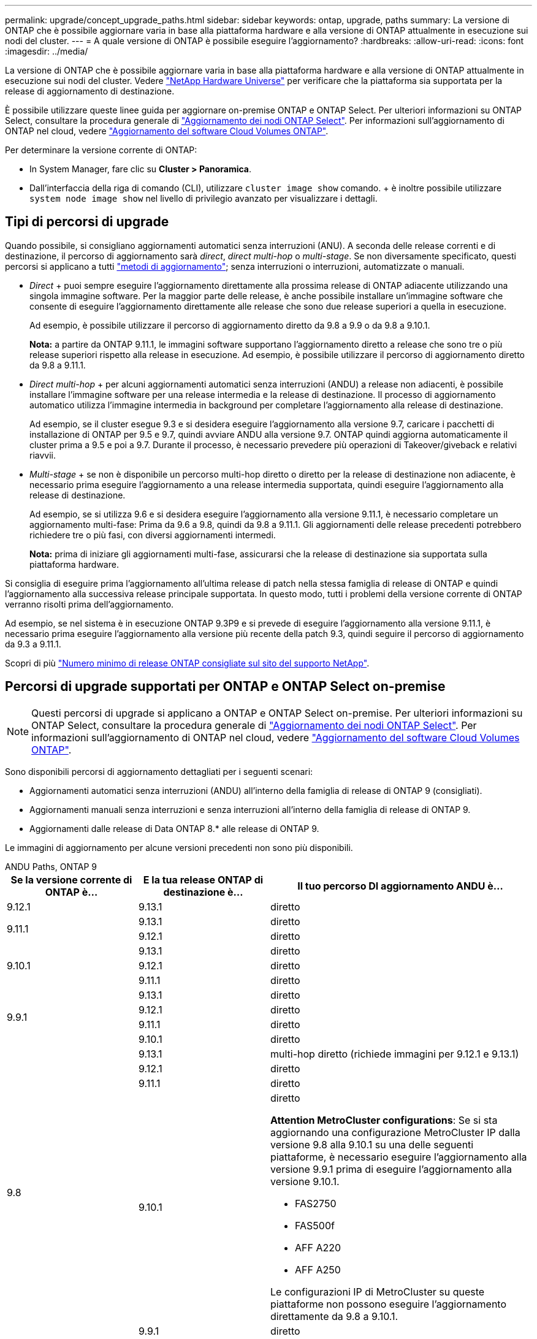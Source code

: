 ---
permalink: upgrade/concept_upgrade_paths.html 
sidebar: sidebar 
keywords: ontap, upgrade, paths 
summary: La versione di ONTAP che è possibile aggiornare varia in base alla piattaforma hardware e alla versione di ONTAP attualmente in esecuzione sui nodi del cluster. 
---
= A quale versione di ONTAP è possibile eseguire l'aggiornamento?
:hardbreaks:
:allow-uri-read: 
:icons: font
:imagesdir: ../media/


[role="lead"]
La versione di ONTAP che è possibile aggiornare varia in base alla piattaforma hardware e alla versione di ONTAP attualmente in esecuzione sui nodi del cluster. Vedere https://hwu.netapp.com["NetApp Hardware Universe"^] per verificare che la piattaforma sia supportata per la release di aggiornamento di destinazione.

È possibile utilizzare queste linee guida per aggiornare on-premise ONTAP e ONTAP Select. Per ulteriori informazioni su ONTAP Select, consultare la procedura generale di link:https://docs.netapp.com/us-en/ontap-select/concept_adm_upgrading_nodes.html#general-procedure["Aggiornamento dei nodi ONTAP Select"]. Per informazioni sull'aggiornamento di ONTAP nel cloud, vedere https://docs.netapp.com/us-en/occm/task_updating_ontap_cloud.html["Aggiornamento del software Cloud Volumes ONTAP"^].

Per determinare la versione corrente di ONTAP:

* In System Manager, fare clic su *Cluster > Panoramica*.
* Dall'interfaccia della riga di comando (CLI), utilizzare `cluster image show` comando. + è inoltre possibile utilizzare `system node image show` nel livello di privilegio avanzato per visualizzare i dettagli.




== Tipi di percorsi di upgrade

Quando possibile, si consigliano aggiornamenti automatici senza interruzioni (ANU). A seconda delle release correnti e di destinazione, il percorso di aggiornamento sarà _direct_, _direct multi-hop_ o _multi-stage_. Se non diversamente specificato, questi percorsi si applicano a tutti link:concept_upgrade_methods.html["metodi di aggiornamento"]; senza interruzioni o interruzioni, automatizzate o manuali.

* _Direct_ + puoi sempre eseguire l'aggiornamento direttamente alla prossima release di ONTAP adiacente utilizzando una singola immagine software. Per la maggior parte delle release, è anche possibile installare un'immagine software che consente di eseguire l'aggiornamento direttamente alle release che sono due release superiori a quella in esecuzione.
+
Ad esempio, è possibile utilizzare il percorso di aggiornamento diretto da 9.8 a 9.9 o da 9.8 a 9.10.1.

+
*Nota:* a partire da ONTAP 9.11.1, le immagini software supportano l'aggiornamento diretto a release che sono tre o più release superiori rispetto alla release in esecuzione. Ad esempio, è possibile utilizzare il percorso di aggiornamento diretto da 9.8 a 9.11.1.

* _Direct multi-hop_ + per alcuni aggiornamenti automatici senza interruzioni (ANDU) a release non adiacenti, è possibile installare l'immagine software per una release intermedia e la release di destinazione. Il processo di aggiornamento automatico utilizza l'immagine intermedia in background per completare l'aggiornamento alla release di destinazione.
+
Ad esempio, se il cluster esegue 9.3 e si desidera eseguire l'aggiornamento alla versione 9.7, caricare i pacchetti di installazione di ONTAP per 9.5 e 9.7, quindi avviare ANDU alla versione 9.7. ONTAP quindi aggiorna automaticamente il cluster prima a 9.5 e poi a 9.7. Durante il processo, è necessario prevedere più operazioni di Takeover/giveback e relativi riavvii.

* _Multi-stage_ + se non è disponibile un percorso multi-hop diretto o diretto per la release di destinazione non adiacente, è necessario prima eseguire l'aggiornamento a una release intermedia supportata, quindi eseguire l'aggiornamento alla release di destinazione.
+
Ad esempio, se si utilizza 9.6 e si desidera eseguire l'aggiornamento alla versione 9.11.1, è necessario completare un aggiornamento multi-fase: Prima da 9.6 a 9.8, quindi da 9.8 a 9.11.1. Gli aggiornamenti delle release precedenti potrebbero richiedere tre o più fasi, con diversi aggiornamenti intermedi.

+
*Nota:* prima di iniziare gli aggiornamenti multi-fase, assicurarsi che la release di destinazione sia supportata sulla piattaforma hardware.



Si consiglia di eseguire prima l'aggiornamento all'ultima release di patch nella stessa famiglia di release di ONTAP e quindi l'aggiornamento alla successiva release principale supportata. In questo modo, tutti i problemi della versione corrente di ONTAP verranno risolti prima dell'aggiornamento.

Ad esempio, se nel sistema è in esecuzione ONTAP 9.3P9 e si prevede di eseguire l'aggiornamento alla versione 9.11.1, è necessario prima eseguire l'aggiornamento alla versione più recente della patch 9.3, quindi seguire il percorso di aggiornamento da 9.3 a 9.11.1.

Scopri di più https://kb.netapp.com/Support_Bulletins/Customer_Bulletins/SU2["Numero minimo di release ONTAP consigliate sul sito del supporto NetApp"^].



== Percorsi di upgrade supportati per ONTAP e ONTAP Select on-premise


NOTE: Questi percorsi di upgrade si applicano a ONTAP e ONTAP Select on-premise. Per ulteriori informazioni su ONTAP Select, consultare la procedura generale di link:https://docs.netapp.com/us-en/ontap-select/concept_adm_upgrading_nodes.html#general-procedure["Aggiornamento dei nodi ONTAP Select"]. Per informazioni sull'aggiornamento di ONTAP nel cloud, vedere https://docs.netapp.com/us-en/occm/task_updating_ontap_cloud.html["Aggiornamento del software Cloud Volumes ONTAP"^].

Sono disponibili percorsi di aggiornamento dettagliati per i seguenti scenari:

* Aggiornamenti automatici senza interruzioni (ANDU) all'interno della famiglia di release di ONTAP 9 (consigliati).
* Aggiornamenti manuali senza interruzioni e senza interruzioni all'interno della famiglia di release di ONTAP 9.
* Aggiornamenti dalle release di Data ONTAP 8.* alle release di ONTAP 9.


Le immagini di aggiornamento per alcune versioni precedenti non sono più disponibili.

[role="tabbed-block"]
====
.ANDU Paths, ONTAP 9
--
[cols="25,25,50"]
|===
| Se la versione corrente di ONTAP è… | E la tua release ONTAP di destinazione è… | Il tuo percorso DI aggiornamento ANDU è… 


| 9.12.1 | 9.13.1 | diretto 


.2+| 9.11.1 | 9.13.1 | diretto 


| 9.12.1 | diretto 


.3+| 9.10.1 | 9.13.1 | diretto 


| 9.12.1 | diretto 


| 9.11.1 | diretto 


.4+| 9.9.1 | 9.13.1 | diretto 


| 9.12.1 | diretto 


| 9.11.1 | diretto 


| 9.10.1 | diretto 


.5+| 9.8 | 9.13.1 | multi-hop diretto (richiede immagini per 9.12.1 e 9.13.1) 


| 9.12.1 | diretto 


| 9.11.1 | diretto 


| 9.10.1  a| 
diretto

*Attention MetroCluster configurations*: Se si sta aggiornando una configurazione MetroCluster IP dalla versione 9.8 alla 9.10.1 su una delle seguenti piattaforme, è necessario eseguire l'aggiornamento alla versione 9.9.1 prima di eseguire l'aggiornamento alla versione 9.10.1.

* FAS2750
* FAS500f
* AFF A220
* AFF A250


Le configurazioni IP di MetroCluster su queste piattaforme non possono eseguire l'aggiornamento direttamente da 9.8 a 9.10.1.



| 9.9.1 | diretto 


.6+| 9.7 | 9.13.1 | multi-stage -9.7 -> 9.9.1 -9.9.1 -> 9.13.1 


| 9.12.1 | multi-hop diretto (richiede immagini per 9.8 e 9.12.1) 


| 9.11.1 | multi-hop diretto (richiede immagini per 9.8 e 9.11.1) 


| 9.10.1 | Multi-hop diretto (richiede immagini per la versione 9.8 e 9.10.1P1 o successiva) 


| 9.9.1 | diretto 


| 9.8 | diretto 


.7+| 9.6 | 9.13.1 | multi-stage -9.6 -> 9.8 -9.8 -> 9.13.1 (multi-hop diretto, richiede immagini per 9.12.1 e 9.13.1) 


| 9.12.1 | multi-stage - 9.6 -> 9.8 -9.8 -> 9.12.1 


| 9.11.1 | multi-stage - 9.6 -> 9.8 - 9.8 -> 9.11.1 


| 9.10.1 | Multi-hop diretto (richiede immagini per la versione 9.8 e 9.10.1P1 o successiva) 


| 9.9.1 | multi-stage - 9.6 -> 9.8 - 9.8 -> 9.9.1 


| 9.8 | diretto 


| 9.7 | diretto 


.8+| 9.5 | 9.13.1 | multi-stage - 9.5 -> 9.9.1 (multi-hop diretto, richiede immagini per 9.7 e 9.9.1) - 9.9.1 -> 9.13.1 


| 9.12.1 | multi-stage - 9.5 -> 9.9.1 (multi-hop diretto, richiede immagini per 9.7 e 9.9.1) - 9.9.1 -> 9.12.1 


| 9.11.1 | multi-stage - 9.5 -> 9.9.1 (multi-hop diretto, richiede immagini per 9.7 e 9.9.1) - 9.9.1 -> 9.11.1 


| 9.10.1 | multi-stage - 9.5 -> 9.9.1 (multi-hop diretto, richiede immagini per 9.7 e 9.9.1) - 9.9.1 -> 9.10.1 


| 9.9.1 | multi-hop diretto (richiede immagini per 9.7 e 9.9.1) 


| 9.8 | multi-stage - 9.5 -> 9.7 - 9.7 -> 9.8 


| 9.7 | diretto 


| 9.6 | diretto 


.9+| 9.4 | 9.13.1 | multi-stage - 9.4 -> 9.5 - 9.5 -> 9.9.1 (multi-hop diretto, richiede immagini per 9.7 e 9.9.1) - 9.9.1 -> 9.13.1 


| 9.12.1 | multi-stage - 9.4 -> 9.5 - 9.5 -> 9.9.1 (multi-hop diretto, richiede immagini per 9.7 e 9.9.1) - 9.9.1 -> 9.12.1 


| 9.11.1 | multi-stage - 9.4 -> 9.5 - 9.5 -> 9.9.1 (multi-hop diretto, richiede immagini per 9.7 e 9.9.1) - 9.9.1 -> 9.11.1 


| 9.10.1 | multi-stage - 9.4 -> 9.5 - 9.5 -> 9.9.1 (multi-hop diretto, richiede immagini per 9.7 e 9.9.1) - 9.9.1 -> 9.10.1 


| 9.9.1 | multi-stage - 9.4 -> 9.5 - 9.5 -> 9.9.1 (multi-hop diretto, richiede immagini per 9.7 e 9.9.1) 


| 9.8 | multi-stage - 9.4 -> 9.5 - 9.5 -> 9.8 (multi-hop diretto, richiede immagini per 9.7 e 9.8) 


| 9.7 | multi-stage - 9.4 -> 9.5 - 9.5 -> 9.7 


| 9.6 | multi-stage - 9.4 -> 9.5 - 9.5 -> 9.6 


| 9.5 | diretto 


.10+| 9.3 | 9.13.1 | multi-stage - 9.3 -> 9.7 (multi-hop diretto, richiede immagini per 9.5 e 9.7) - 9.7 -> 9.9.1 - 9.9.1 -> 9.13.1 


| 9.12.1 | multi-stage - 9.3 -> 9.7 (multi-hop diretto, richiede immagini per 9.5 e 9.7) - 9.7 -> 9.9.1 - 9.9.1 -> 9.12.1 


| 9.11.1 | multi-stage - 9.3 -> 9.7 (multi-hop diretto, richiede immagini per 9.5 e 9.7) - 9.7 -> 9.9.1 - 9.9.1 -> 9.11.1 


| 9.10.1 | multi-stage - 9.3 -> 9.7 (multi-hop diretto, richiede immagini per 9.5 e 9.7) - 9.7 -> 9.10.1 (multi-hop diretto, richiede immagini per 9.8 e 9.10.1) 


| 9.9.1 | multi-stage - 9.3 -> 9.7 (multi-hop diretto, richiede immagini per 9.5 e 9.7) - 9.7 -> 9.9.1 


| 9.8 | multi-stage - 9.3 -> 9.7 (multi-hop diretto, richiede immagini per 9.5 e 9.7) - 9.7 -> 9.8 


| 9.7 | multi-hop diretto (richiede immagini per 9.5 e 9.7) 


| 9.6 | multi-stage - 9.3 -> 9.5 - 9.5 -> 9.6 


| 9.5 | diretto 


| 9.4 | non disponibile 


.11+| 9.2 | 9.13.1 | multi-stage - 9.2 -> 9.3 - 9.3 -> 9.7 (multi-hop diretto, richiede immagini per 9.5 e 9.7) - 9.7 -> 9.9.1 (multi-hop diretto, richiede immagini per 9.8 e 9.9.1) - 9.9.1 -> 9.13.1 


| 9.12.1 | multi-stage - 9.2 -> 9.3 - 9.3 -> 9.7 (multi-hop diretto, richiede immagini per 9.5 e 9.7) - 9.7 -> 9.9.1 (multi-hop diretto, richiede immagini per 9.8 e 9.9.1) - 9.9.1 -> 9.12.1 


| 9.11.1 | multi-stage - 9.2 -> 9.3 - 9.3 -> 9.7 (multi-hop diretto, richiede immagini per 9.5 e 9.7) - 9.7 -> 9.9.1 (multi-hop diretto, richiede immagini per 9.8 e 9.9.1) - 9.9.1 -> 9.11.1 


| 9.10.1 | multi-stage - 9.2 -> 9.3 - 9.3 -> 9.7 (multi-hop diretto, richiede immagini per 9.5 e 9.7) - 9.7 -> 9.10.1 (multi-hop diretto, richiede immagini per 9.8 e 9.10.1) 


| 9.9.1 | multi-stage - 9.2 -> 9.3 - 9.3 -> 9.7 (multi-hop diretto, richiede immagini per 9.5 e 9.7) - 9.7 -> 9.9.1 


| 9.8 | multi-stage - 9.2 -> 9.3 - 9.3 -> 9.7 (multi-hop diretto, richiede immagini per 9.5 e 9.7) - 9.7 -> 9.8 


| 9.7 | multi-stage - 9.2 -> 9.3 - 9.3 -> 9.7 (multi-hop diretto, richiede immagini per 9.5 e 9.7) 


| 9.6 | multi-stage - 9.2 -> 9.3 - 9.3 -> 9.6 (multi-hop diretto, richiede immagini per 9.5 e 9.6) 


| 9.5 | multi-stage - 9.3 -> 9.5 - 9.5 -> 9.6 


| 9.4 | non disponibile 


| 9.3 | diretto 


.12+| 9.1 | 9.13.1 | multi-stage - 9.1 -> 9.3 - 9.3 -> 9.7 (multi-hop diretto, richiede immagini per 9.5 e 9.7) - 9.7 -> 9.9.1 - 9.9.1 -> 9.13.1 


| 9.12.1 | multi-stage - 9.1 -> 9.3 - 9.3 -> 9.7 (multi-hop diretto, richiede immagini per 9.5 e 9.7) - 9.7 -> 9.12.1 (multi-hop diretto, richiede immagini per 9.8 e 9.12.1) 


| 9.11.1 | multi-stage - 9.1 -> 9.3 - 9.3 -> 9.7 (multi-hop diretto, richiede immagini per 9.5 e 9.7) - 9.7 -> 9.9.1 - 9.9.1 -> 9.11.1 


| 9.10.1 | multi-stage - 9.1 -> 9.3 - 9.3 -> 9.7 (multi-hop diretto, richiede immagini per 9.5 e 9.7) - 9.7 -> 9.10.1 (multi-hop diretto, richiede immagini per 9.8 e 9.10.1) 


| 9.9.1 | multi-stage - 9.1 -> 9.3 - 9.3 -> 9.7 (multi-hop diretto, richiede immagini per 9.5 e 9.7) - 9.7 -> 9.9.1 


| 9.8 | multi-stage - 9.1 -> 9.3 - 9.3 -> 9.7 (multi-hop diretto, richiede immagini per 9.5 e 9.7) - 9.7 -> 9.8 


| 9.7 | multi-stage - 9.1 -> 9.3 - 9.3 -> 9.7 (multi-hop diretto, richiede immagini per 9.5 e 9.7) 


| 9.6 | multi-stage - 9.1 -> 9.3 - 9.3 -> 9.6 (multi-hop diretto, richiede immagini per 9.5 e 9.6) 


| 9.5 | multi-stage - 9.1 -> 9.3 - 9.3 -> 9.5 


| 9.4 | non disponibile 


| 9.3 | diretto 


| 9.2 | non disponibile 


.13+| 9.0 | 9.13.1 | multi-stage - 9.0 -> 9.1 - 9.1 -> 9.3 - 9.3 -> 9.7 (multi-hop diretto, richiede immagini per 9.5 e 9.7) - 9.7 -> 9.9.1 - 9.9.1 -> 9.13.1 


| 9.12.1 | multi-stage - 9.0 -> 9.1 - 9.1 -> 9.3 - 9.3 -> 9.7 (multi-hop diretto, richiede immagini per 9.5 e 9.7) - 9.7 -> 9.9.1 - 9.9.1 -> 9.12.1 


| 9.11.1 | multi-stage - 9.0 -> 9.1 - 9.1 -> 9.3 - 9.3 -> 9.7 (multi-hop diretto, richiede immagini per 9.5 e 9.7) - 9.7 -> 9.9.1 - 9.9.1 -> 9.11.1 


| 9.10.1 | multi-stage - 9.0 -> 9.1 - 9.1 -> 9.3 - 9.3 -> 9.7 (multi-hop diretto, richiede immagini per 9.5 e 9.7) - 9.7 -> 9.10.1 (multi-hop diretto, richiede immagini per 9.8 e 9.10.1) 


| 9.9.1 | multi-stage - 9.0 -> 9.1 - 9.1 -> 9.3 - 9.3 -> 9.7 (multi-hop diretto, richiede immagini per 9.5 e 9.7) - 9.7 -> 9.9.1 


| 9.8 | multi-stage - 9.0 -> 9.1 - 9.1 -> 9.3 - 9.3 -> 9.7 (multi-hop diretto, richiede immagini per 9.5 e 9.7) - 9.7 -> 9.8 


| 9.7 | multi-stage - 9.0 -> 9.1 - 9.1 -> 9.3 - 9.3 -> 9.7 (multi-hop diretto, richiede immagini per 9.5 e 9.7) 


| 9.6 | multi-stage - 9.0 -> 9.1 - 9.1 -> 9.3 - 9.3 -> 9.5 - 9.5 -> 9.6 


| 9.5 | multi-stage - 9.0 -> 9.1 - 9.1 -> 9.3 - 9.3 -> 9.5 


| 9.4 | non disponibile 


| 9.3 | multi-stage - 9.0 -> 9.1 - 9.1 -> 9.3 


| 9.2 | non disponibile 


| 9.1 | diretto 
|===
--
.Percorsi manuali, ONTAP 9
--
[cols="25,25,50"]
|===
| Se la versione corrente di ONTAP è… | E la tua release ONTAP di destinazione è… | Il percorso di aggiornamento manuale è… 


| 9.12.1 | 9.13.1 | diretto 


.2+| 9.11.1 | 9.13.1 | diretto 


| 9.12.1 | diretto 


.3+| 9.10.1 | 9.13.1 | diretto 


| 9.12.1 | diretto 


| 9.11.1 | diretto 


.4+| 9.9.1 | 9.13.1 | diretto 


| 9.12.1 | diretto 


| 9.11.1 | diretto 


| 9.10.1 | diretto 


.5+| 9.8 | 9.13.1 | multi-stage - 9.8 -> 9.12.1 - 9.12.1 -> 9.13.1 


| 9.12.1 | diretto 


| 9.11.1 | diretto 


| 9.10.1 | diretto 


| 9.9.1 | diretto 


.6+| 9.7 | 9.13.1 | multi-stage - 9.7 -> 9.9.1 - 9.9.1 -> 9.12.1 - 9.12.1 -> 9.13.1 


| 9.12.1 | multi-stage - 9.7 -> 9.9.1 - 9.9.1 -> 9.12.1 


| 9.11.1 | multi-stage - 9.7 -> 9.9.1 - 9.9.1 -> 9.11.1 


| 9.10.1 | multi-stage - 9.7 -> 9.9.1 - 9.9.1 -> 9.10.1 


| 9.9.1 | diretto 


| 9.8 | diretto 


.7+| 9.6 | 9.13.1 | multi-stage - 9.6 -> 9.8 - 9.8 -> 9.12.1 - 9.12.1 -> 9.13.1 


| 9.12.1 | multi-stage - 9.6 -> 9.8 - 9.8 -> 9.12.1 


| 9.11.1 | multi-stage - 9.6 -> 9.8 - 9.8 -> 9.11.1 


| 9.10.1 | multi-stage - 9.6 -> 9.8 - 9.8 -> 9.10.1 


| 9.9.1 | multi-stage - 9.6 -> 9.8 - 9.8 -> 9.9.1 


| 9.8 | diretto 


| 9.7 | diretto 


.8+| 9.5 | 9.13.1 | multi-stage - 9.5 -> 9.7 - 9.7 -> 9.9.1 - 9.9.1 -> 9.12.1 - 9.12.1 -> 9.13.1 


| 9.12.1 | multi-stage - 9.5 -> 9.7 - 9.7 -> 9.9.1 - 9.9.1 -> 9.12.1 


| 9.11.1 | multi-stage - 9.5 -> 9.7 - 9.7 -> 9.9.1 - 9.9.1 -> 9.11.1 


| 9.10.1 | multi-stage - 9.5 -> 9.7 - 9.7 -> 9.9.1 - 9.9.1 -> 9.10.1 


| 9.9.1 | multi-stage - 9.5 -> 9.7 - 9.7 -> 9.9.1 


| 9.8 | multi-stage - 9.5 -> 9.7 - 9.7 -> 9.8 


| 9.7 | diretto 


| 9.6 | diretto 


.9+| 9.4 | 9.13.1 | multi-stage - 9.4 -> 9.5 - 9.5 -> 9.7 - 9.7 -> 9.9.1 - 9.12.1 -> 9.13.1 


| 9.12.1 | multi-stage - 9.4 -> 9.5 - 9.5 -> 9.7 - 9.7 -> 9.9.1 - 9.9.1 -> 9.12.1 


| 9.11.1 | multi-stage - 9.4 -> 9.5 - 9.5 -> 9.7 - 9.7 -> 9.9.1 - 9.9.1 -> 9.11.1 


| 9.10.1 | multi-stage - 9.4 -> 9.5 - 9.5 -> 9.7 - 9.7 -> 9.9.1 - 9.9.1 -> 9.10.1 


| 9.9.1 | multi-stage - 9.4 -> 9.5 - 9.5 -> 9.7 - 9.7 -> 9.9.1 


| 9.8 | multi-stage - 9.4 -> 9.5 - 9.5 -> 9.7 - 9.7 -> 9.8 


| 9.7 | multi-stage - 9.4 -> 9.5 - 9.5 -> 9.7 


| 9.6 | multi-stage - 9.4 -> 9.5 - 9.5 -> 9.6 


| 9.5 | diretto 


.10+| 9.3 | 9.13.1 | multi-stage - 9.3 -> 9.5 - 9.5 -> 9.7 - 9.7 -> 9.9.1 - 9.9.1 -> 9.12.1 - 9.12.1 -> 9.13.1 


| 9.12.1 | multi-stage - 9.3 -> 9.5 - 9.5 -> 9.7 - 9.7 -> 9.9.1 - 9.9.1 -> 9.12.1 


| 9.11.1 | multi-stage - 9.3 -> 9.5 - 9.5 -> 9.7 - 9.7 -> 9.9.1 - 9.9.1 -> 9.11.1 


| 9.10.1 | multi-stage - 9.3 -> 9.5 - 9.5 -> 9.7 - 9.7 -> 9.9.1 - 9.9.1 -> 9.10.1 


| 9.9.1 | multi-stage - 9.3 -> 9.5 - 9.5 -> 9.7 - 9.7 -> 9.9.1 


| 9.8 | multi-stage - 9.3 -> 9.5 - 9.5 -> 9.7 - 9.7 -> 9.8 


| 9.7 | multi-stage - 9.3 -> 9.5 - 9.5 -> 9.7 


| 9.6 | multi-stage - 9.3 -> 9.5 - 9.5 -> 9.6 


| 9.5 | diretto 


| 9.4 | non disponibile 


.11+| 9.2 | 9.13.1 | multi-stage - 9.2 -> 9.3 - 9.3 -> 9.5 - 9.5 -> 9.7 - 9.7 -> 9.9.1 - 9.9.1 -> 9.12.1 - 9.12.1 -> 9.13.1 


| 9.12.1 | multi-stage - 9.2 -> 9.3 - 9.3 -> 9.5 - 9.5 -> 9.7 - 9.7 -> 9.9.1 - 9.9.1 -> 9.12.1 


| 9.11.1 | multi-stage - 9.2 -> 9.3 - 9.3 -> 9.5 - 9.5 -> 9.7 - 9.7 -> 9.9.1 - 9.9.1 -> 9.11.1 


| 9.10.1 | multi-stage - 9.2 -> 9.3 - 9.3 -> 9.5 - 9.5 -> 9.7 - 9.7 -> 9.9.1 - 9.9.1 -> 9.10.1 


| 9.9.1 | multi-stage - 9.2 -> 9.3 - 9.3 -> 9.5 - 9.5 -> 9.7 - 9.7 -> 9.9.1 


| 9.8 | multi-stage - 9.2 -> 9.3 - 9.3 -> 9.5 - 9.5 -> 9.7 - 9.7 -> 9.8 


| 9.7 | multi-stage - 9.2 -> 9.3 - 9.3 -> 9.5 - 9.5 -> 9.7 


| 9.6 | multi-stage - 9.2 -> 9.3 - 9.3 -> 9.5 - 9.5 -> 9.6 


| 9.5 | multi-stage - 9.2 -> 9.3 - 9.3 -> 9.5 


| 9.4 | non disponibile 


| 9.3 | diretto 


.12+| 9.1 | 9.13.1 | multi-stage - 9.1 -> 9.3 - 9.3 -> 9.5 - 9.5 -> 9.7 - 9.7 -> 9.9.1 - 9.9.1 -> 9.12.1 - 9.12.1 -> 9.13.1 


| 9.12.1 | multi-stage - 9.1 -> 9.3 - 9.3 -> 9.5 - 9.5 -> 9.7 - 9.7 -> 9.9.1 - 9.9.1 -> 9.12.1 


| 9.11.1 | multi-stage - 9.1 -> 9.3 - 9.3 -> 9.5 - 9.5 -> 9.7 - 9.7 -> 9.9.1 - 9.9.1 -> 9.11.1 


| 9.10.1 | multi-stage - 9.1 -> 9.3 - 9.3 -> 9.5 - 9.5 -> 9.7 - 9.7 -> 9.9.1 - 9.9.1 -> 9.10.1 


| 9.9.1 | multi-stage - 9.1 -> 9.3 - 9.3 -> 9.5 - 9.5 -> 9.7 - 9.7 -> 9.9.1 


| 9.8 | multi-stage - 9.1 -> 9.3 - 9.3 -> 9.5 - 9.5 -> 9.7 - 9.7 -> 9.8 


| 9.7 | multi-stage - 9.1 -> 9.3 - 9.3 -> 9.5 - 9.5 -> 9.7 


| 9.6 | multi-stage - 9.1 -> 9.3 - 9.3 -> 9.5 - 9.5 -> 9.6 


| 9.5 | multi-stage - 9.1 -> 9.3 - 9.3 -> 9.5 


| 9.4 | non disponibile 


| 9.3 | diretto 


| 9.2 | non disponibile 


.13+| 9.0 | 9.13.1 | multi-stage - 9.0 -> 9.1 - 9.1 -> 9.3 - 9.3 -> 9.5 - 9.5 -> 9.7 - 9.7 -> 9.9.1 - 9.9.1 -> 9.12.1 - 9.12.1 -> 9.13.1 


| 9.12.1 | multi-stage - 9.0 -> 9.1 - 9.1 -> 9.3 - 9.3 -> 9.5 - 9.5 -> 9.7 - 9.7 -> 9.9.1 - 9.9.1 -> 9.12.1 


| 9.11.1 | multi-stage - 9.0 -> 9.1 - 9.1 -> 9.3 - 9.3 -> 9.5 - 9.5 -> 9.7 - 9.7 -> 9.9.1 - 9.9.1 -> 9.11.1 


| 9.10.1 | multi-stage - 9.0 -> 9.1 - 9.1 -> 9.3 - 9.3 -> 9.5 - 9.5 -> 9.7 - 9.7 -> 9.9.1 - 9.9.1 -> 9.10.1 


| 9.9.1 | multi-stage - 9.0 -> 9.1 - 9.1 -> 9.3 - 9.3 -> 9.5 - 9.5 -> 9.7 - 9.7 -> 9.9.1 


| 9.8 | multi-stage - 9.0 -> 9.1 - 9.1 -> 9.3 - 9.3 -> 9.5 - 9.5 -> 9.7 - 9.7 -> 9.8 


| 9.7 | multi-stage - 9.0 -> 9.1 - 9.1 -> 9.3 - 9.3 -> 9.5 - 9.5 -> 9.7 


| 9.6 | multi-stage - 9.0 -> 9.1 - 9.1 -> 9.3 - 9.3 -> 9.5 - 9.5 -> 9.6 


| 9.5 | multi-stage - 9.0 -> 9.1 - 9.1 -> 9.3 - 9.3 -> 9.5 


| 9.4 | non disponibile 


| 9.3 | multi-stage - 9.0 -> 9.1 - 9.1 -> 9.3 


| 9.2 | non disponibile 


| 9.1 | diretto 
|===
--
.Percorsi di upgrade, Data ONTAP 8
--
Verificare che la piattaforma sia in grado di eseguire la release ONTAP di destinazione utilizzando https://hwu.netapp.com["NetApp Hardware Universe"^].

*Nota:* la Guida all'aggiornamento di Data ONTAP 8.3 afferma erroneamente che in un cluster a quattro nodi, è necessario pianificare l'aggiornamento del nodo che contiene epsilon per ultimo. Questo non è più un requisito per gli aggiornamenti a partire da Data ONTAP 8.2.3. Per ulteriori informazioni, vedere https://mysupport.netapp.com/site/bugs-online/product/ONTAP/BURT/805277["ID bug online NetApp Bugs 805277"^].

Da Data ONTAP 8.3.x:: Puoi eseguire l'aggiornamento direttamente a ONTAP 9.1, quindi eseguire l'aggiornamento alle versioni successive.
Dalle release di Data ONTAP precedenti alla 8.3.x, inclusa la versione 8.2.x.:: È necessario prima eseguire l'aggiornamento a Data ONTAP 8.3.x, quindi eseguire l'aggiornamento a ONTAP 9.1, quindi eseguire l'aggiornamento alle versioni successive.


--
====
